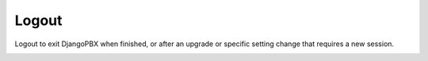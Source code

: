 Logout
========


Logout to exit DjangoPBX when finished, or after an upgrade or specific setting change that requires a new session.

.. image:: ../_static/images/portal/logout.jpg
        :scale: 85%
